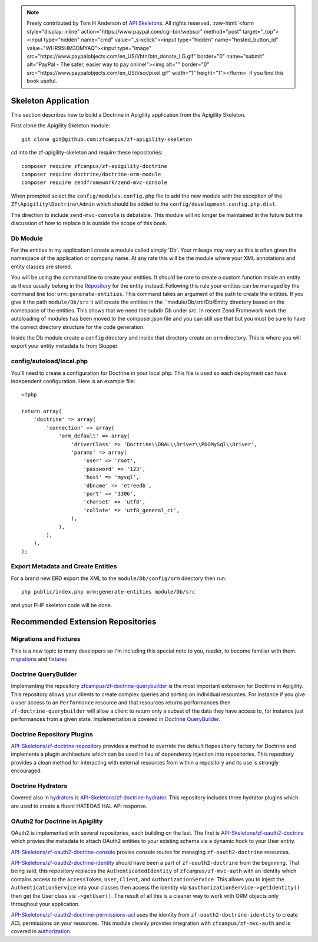 .. role:: raw-html(raw)
   :format: html

.. note::
  Freely contributed by Tom H Anderson of `API Skeletons <https://apiskeletons.com>`_.
  All rights reserved.  :raw-html:`<form style="display: inline" action="https://www.paypal.com/cgi-bin/webscr" method="post" target="_top"><input type="hidden" name="cmd" value="_s-xclick"><input type="hidden" name="hosted_button_id" value="WHR95HM3DMYAQ"><input type="image" src="https://www.paypalobjects.com/en_US/i/btn/btn_donate_LG.gif" border="0" name="submit" alt="PayPal - The safer, easier way to pay online!"><img alt="" border="0" src="https://www.paypalobjects.com/en_US/i/scr/pixel.gif" width="1" height="1"></form>`
  if you find this book useful.


Skeleton Application
====================

This section describes how to build a Doctrine in Apigility application from the Apigility Skeleton.

First clone the Apigility Skeleton module::

  git clone git@github.com:zfcampus/zf-apigility-skeleton

`cd` into the zf-apigility-skeleton and require these repositories::

  composer require zfcampus/zf-apigility-doctrine
  composer require doctrine/doctrine-orm-module
  composer require zendframework/zend-mvc-console

When prompted select the ``config/modules.config.php`` file to add the new module with the exception of the ``ZF\Apigility\Doctrine\Admin``
which should be added to the ``config/development.config.php.dist``.

The direction to include ``zend-mvc-console`` is debatable.  This module will no longer be maintained in the future but the discussion of
how to replace it is outside the scope of this book.


Db Module
---------

For the entities in my application I create a module called simply 'Db'.  Your mileage may vary as this is often given the namespace
of the application or company name.  At any rate this will be the module where your XML annotations and entity classes are stored.

You will be using the command line to create your entities.  It should be rare to create a custom function inside an entity as these
usually belong in the
`Repository <http://docs.doctrine-project.org/projects/doctrine-orm/en/latest/reference/working-with-objects.html#custom-repositories>`_
for the entity instead.  Following this rule your entities can be managed by the command line tool ``orm:generate-entities``.  This command
takes an argument of the path to create the entities.  If you give it the path ``module/Db/src`` it will create the entities in the
``module/Db/src/Db/Entity directory based on the namespace of the entities.  This shows that we need the subdir `Db` under `src`.  In
recent Zend Framework work the autoloading of modules has been moved to the composer.json file and you can still use that but you must be
sure to have the correct directory structure for the code generation.

Inside the Db module create a ``config`` directory and inside that directory create an ``orm`` directory.  This is where you will export
your entity metadata to from Skipper.


config/autoload/local.php
-------------------------

You'll need to create a configuration for Doctrine in your local.php.  This file is used so each deployment can have independent
configuration.  Here is an example file::

    <?php

    return array(
        'doctrine' => array(
            'connection' => array(
                'orm_default' => array(
                    'driverClass' => 'Doctrine\\DBAL\\Driver\\PDOMySql\\Driver',
                    'params' => array(
                        'user' => 'root',
                        'password' => '123',
                        'host' => 'mysql',
                        'dbname' => 'etreedb',
                        'port' => '3306',
                        'charset' => 'utf8',
                        'collate' => 'utf8_general_ci',
                    ),
                ),
            ),
        ),
    );


Export Metadata and Create Entities
-----------------------------------

For a brand new ERD export the XML to the ``module/Db/config/orm`` directory then run::

  php public/index.php orm:generate-entities module/Db/src

and  your PHP skeleton code will be done.


Recommended Extension Repositories
==================================


Migrations and Fixtures
-----------------------

This is a new topic to many developers so I'm including this special note to you, reader, to become familiar with them.
`migrations <https://github.com/doctrine/migrations>`_ and `fixtures <https://github.com/API-Skeletons/zf-doctrine-data-fixture>`_


Doctrine QueryBuilder
---------------------

Implementing the repository `zfcampus/zf-doctrine-querybuilder <https://github.com/zfcampus/zf-doctrine-querybuilder>`_
is the most important extension for Doctrine in Apigility.  This repository allows your clients to create complex queries and sorting
on individual resources.   For instance if you give a user access to an ``Performance`` resource and that resources returns performances
then ``zf-doctrine-querybuilder`` will allow a client to return only a subset of the data they have access to, for instance just
performances from a given state.  Implementation is covered in `Doctrine QueryBuilder <querybuilder>`_.


Doctrine Repository Plugins
---------------------------

`API-Skeletons/zf-doctrine-repository <https://github.com/API-Skeletons/zf-doctrine-repository>`_
provides a method to override the default ``Repository`` factory for Doctrine and implements a plugin architecture which can be used
in lieu of dependency injection into repositories.  This repository provides a clean method for interacting with external resources from
within a repository and its use is strongly encouraged.


Doctrine Hydrators
------------------

Covered also in `hydrators <hydrators>`_ is `API-Skeletons/zf-doctrine-hydrator <https://github.com/API-Skeletons/zf-doctrine-hydrator>`_.
This repository includes three hydrator plugins which are used to create a fluent HATEOAS HAL API response.


OAuth2 for Doctrine in Apigility
--------------------------------

OAuth2 is implemented with several repositories, each building on the last.  The first is
`API-Skeletons/zf-oauth2-doctrine <https://github.com/API-Skeletons/zf-oauth2-doctrine>`_ which provies the metadata to attach OAuth2
entities to your existing schema via a dynamic hook to your User entity.

`API-Skeletons/zf-oauth2-doctrine-console <https://github.com/API-Skeletons/zf-oauth2-doctrine-console>`_ provies console routes for
managing ``zf-oauth2-doctrine`` resources.

`API-Skeletons/zf-oauth2-doctrine-identity <https://github.com/API-Skeletons/zf-oauth2-doctrine-identity>`_ should have been a part of
``zf-oauth2-doctrine`` from the beginning.  That being said, this repository replaces the ``AuthenticatedIdentity`` of
``zfcampus/zf-mvc-auth`` with an identity which contains access to the ``AccessToken``, ``User``, ``Client``, and ``AuthorizationService``.  This allows you to inject the ``AuthenticationService`` into your classes then access the identity via
``$authorizationService->getIdentity()`` then get the User class via ``->getUser()``.  The result of all this is a cleaner way to work
with ORM objects only throughout your application.

`API-Skeletons/zf-oauth2-doctrine-permissions-acl <https://github.com/API-Skeletons/zf-oauth2-doctrine-permissions-acl>`_ uses the
identity from ``zf-oauth2-doctrine-identity`` to create ACL permissions on your resources.  This module cleanly provides integration
with ``zfcampus/zf-mvc-auth`` and is covered in `authorization <authorization>`_.


